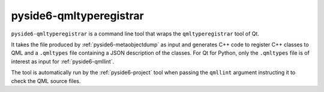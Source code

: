 .. _pyside6-qmltyperegistrar:

pyside6-qmltyperegistrar
========================

``pyside6-qmltyperegistrar`` is a command line tool that wraps the
``qmltyperegistrar`` tool of Qt.

It takes the file produced by :ref:`pyside6-metaobjectdump`
as input and generates C++ code to register C++ classes to QML
and a ``.qmltypes`` file containing a JSON description of the
classes. For Qt for Python, only the ``.qmltypes`` file
is of interest as input for :ref:`pyside6-qmllint`.

The tool is automatically run by the :ref:`pyside6-project` tool
when passing the ``qmllint`` argument instructing it to check
the QML source files.
